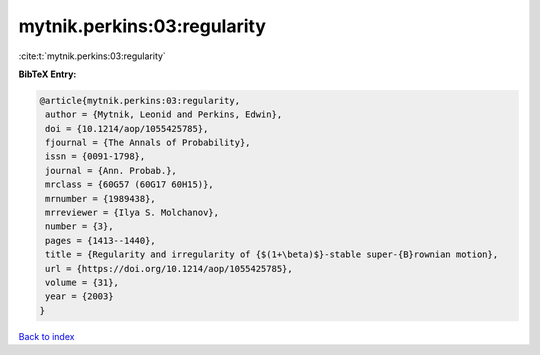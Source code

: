 mytnik.perkins:03:regularity
============================

:cite:t:`mytnik.perkins:03:regularity`

**BibTeX Entry:**

.. code-block:: bibtex

   @article{mytnik.perkins:03:regularity,
    author = {Mytnik, Leonid and Perkins, Edwin},
    doi = {10.1214/aop/1055425785},
    fjournal = {The Annals of Probability},
    issn = {0091-1798},
    journal = {Ann. Probab.},
    mrclass = {60G57 (60G17 60H15)},
    mrnumber = {1989438},
    mrreviewer = {Ilya S. Molchanov},
    number = {3},
    pages = {1413--1440},
    title = {Regularity and irregularity of {$(1+\beta)$}-stable super-{B}rownian motion},
    url = {https://doi.org/10.1214/aop/1055425785},
    volume = {31},
    year = {2003}
   }

`Back to index <../By-Cite-Keys.rst>`_
